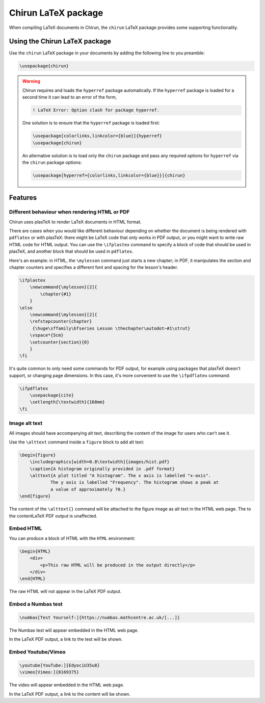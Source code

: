 .. _chirun-latex-package:

####################
Chirun LaTeX package
####################

When compiling LaTeX documents in Chirun, the ``chirun`` LaTeX package provides some supporting functionality.

******************************
Using the Chirun LaTeX package
******************************

Use the ``chirun`` LaTeX package in your documents by adding the following line to you preamble:

.. code-block:: latex

    \usepackage{chirun}

.. warning::

    Chirun requires and loads the ``hyperref`` package automatically.
    If the ``hyperref`` package is loaded for a second time it can lead to an error of the form,

    .. code-block::

        ! LaTeX Error: Option clash for package hyperref.

    One solution is to ensure that the ``hyperref`` package is loaded first:

    .. code-block:: latex

        \usepackage[colorlinks,linkcolor={blue}]{hyperref}
        \usepackage{chirun}

    An alternative solution is to load only the ``chirun`` package and pass any required options for ``hyperref``
    via the ``chirun`` package options:

    .. code-block:: latex

        \usepackage[hyperref={colorlinks,linkcolor={blue}}]{chirun}


********
Features
********

.. _ifplastex:

Different behaviour when rendering HTML or PDF
==============================================

Chirun uses plasTeX to render LaTeX documents in HTML format.

There are cases when you would like different behaviour depending on whether the document is being rendered with ``pdflatex`` or with plasTeX: there might be LaTeX code that only works in PDF output, or you might want to write raw HTML code for HTML output.
You can use the ``\ifplastex`` command to specify a block of code that should be used in plasTeX, and another block that should be used in ``pdflatex``.

Here's an example: in HTML, the ``\mylesson`` command just starts a new chapter; in PDF, it manipulates the section and chapter counters and specifies a different font and spacing for the lesson's header.

.. code-block:: latex

    \ifplastex
        \newcommand{\mylesson}[2]{
            \chapter{#1}
        }
    \else
        \newcommand{\mylesson}[2]{
        \refstepcounter{chapter}
         {\huge\sffamily\bfseries Lesson \thechapter\autodot~#1\strut}
        \vspace*{5cm}
        \setcounter{section}{0}
        }
    \fi

It's quite common to only need some commands for PDF output, for example using packages that plasTeX doesn't support, or changing page dimensions.
In this case, it's more convenient to use the ``\ifpdflatex`` command:

.. code-block:: latex

    \ifpdflatex
        \usepackage{cite}
        \setlength{\textwidth}{168mm}
    \fi

Image alt text
==============

All images should have accompanying alt text, describing the content of the image for users who can't see it.

Use the ``\alttext`` command inside a ``figure`` block to add alt text:

.. code-block:: latex

    \begin{figure}
        \includegraphics[width=0.8\textwidth]{images/hist.pdf}
        \caption{A histogram originally provided in .pdf format}
        \alttext{A plot titled "A histogram". The x axis is labelled "x-axis".
                The y axis is labelled "Frequency". The histogram shows a peak at
                a value of approximately 70.}
    \end{figure}

The content of the ``\alttext{}`` command will be attached to the figure image as alt text in the HTML web page.
The  to the contentLaTeX PDF output is unaffected.

Embed HTML
==========

You can produce a block of HTML with the ``HTML`` environment:

.. code-block:: latex

    \begin{HTML}
        <div>
            <p>This raw HTML will be produced in the output directly</p>
        </div>
    \end{HTML}

The raw HTML will not appear in the LaTeX PDF output.

Embed a Numbas test
===================

.. code-block:: latex

    \numbas[Test Yourself:]{https://numbas.mathcentre.ac.uk/[...]}

The Numbas test will appear embedded in the HTML web page.

In the LaTeX PDF output, a link to the test will be shown.

Embed Youtube/Vimeo
===================

.. code-block:: latex

    \youtube[YouTube:]{EdyociU35u8}
    \vimeo[Vimeo:]{8169375}

The video will appear embedded in the HTML web page.

In the LaTeX PDF output, a link to the content will be shown.

